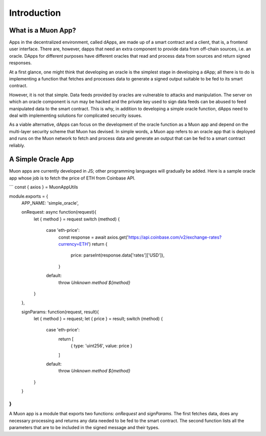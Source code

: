 Introduction
============

What is a Muon App?
------------------

Apps in the decentralized environment, called dApps, are made up of a smart contract and a client, that is, a frontend user interface. There are, however, dapps that need an extra component to provide data from off-chain sources, i.e. an oracle. DApps for different purposes have different oracles that read and process data from sources and return signed responses. 

At a first glance, one might think that developing an oracle is the simplest stage in developing a dApp; all there is to do is implementing a function that fetches and processes data to generate a signed output suitable to be fed to its smart contract. 

However, it is not that simple. Data feeds provided by oracles are vulnerable to attacks and manipulation. The server on which an oracle component is run may be hacked and the private key used to sign data feeds can be abused to feed manipulated data to the smart contract. This is why, in addition to developing a simple oracle function, dApps need to deal with implementing solutions for complicated security issues. 

As a viable alternative, dApps can focus on the development of the oracle function as a  Muon app and depend on the multi-layer security scheme that Muon has devised. In simple words, a Muon app refers to an oracle app that is deployed and runs on the Muon network to fetch and process data and generate an output that can be fed to a smart contract reliably. 

A Simple Oracle App
-------------------

Muon apps are currently developed in JS; other programming languages will gradually be added. Here is a sample oracle app whose job is to fetch the price of ETH from Coinbase API.

```
const { axios } = MuonAppUtils

module.exports = {
  APP_NAME: 'simple_oracle',

  onRequest: async function(request){
    let { method } = request
    switch (method) {
      case 'eth-price':
        const response = await axios.get('https://api.coinbase.com/v2/exchange-rates?currency=ETH')
        return {
          price: parseInt(response.data['rates']['USD']),
        }

      default:
        throw `Unknown method ${method}`
    }
  },

  signParams: function(request, result){
    let { method } = request;
    let { price } = result;
    switch (method) {
      case 'eth-price':
        return [
          { type: 'uint256', value: price }
        ]
      default:
        throw `Unknown method ${method}`
    }
  }
}
```

A Muon app is a module that exports two functions: `onRequest` and `signParams`. The first fetches data, does any necessary processing and returns any data needed to be fed to the smart contract. The second function lists all the parameters that are to be included in the signed message and their types.
